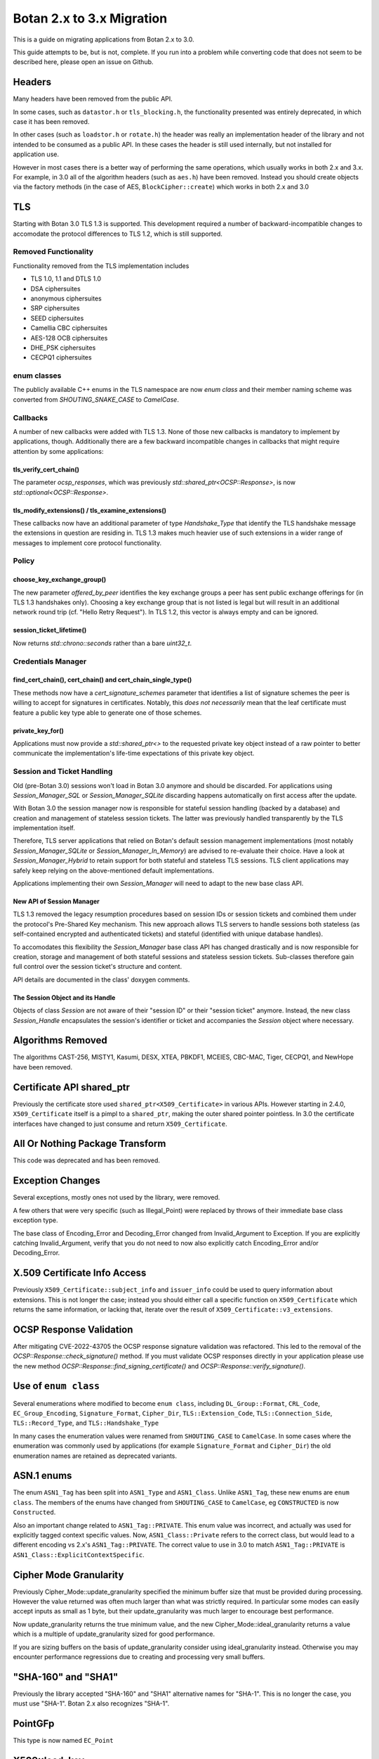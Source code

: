 Botan 2.x to 3.x Migration
==============================

This is a guide on migrating applications from Botan 2.x to 3.0.

This guide attempts to be, but is not, complete. If you run into a problem while
converting code that does not seem to be described here, please open an issue on
Github.

Headers
--------

Many headers have been removed from the public API.

In some cases, such as ``datastor.h`` or ``tls_blocking.h``, the functionality
presented was entirely deprecated, in which case it has been removed.

In other cases (such as ``loadstor.h`` or ``rotate.h``) the header was really an
implementation header of the library and not intended to be consumed as a public
API. In these cases the header is still used internally, but not installed for
application use.

However in most cases there is a better way of performing the same operations,
which usually works in both 2.x and 3.x. For example, in 3.0 all of the
algorithm headers (such as ``aes.h``) have been removed. Instead you should
create objects via the factory methods (in the case of AES,
``BlockCipher::create``) which works in both 2.x and 3.0

TLS
---

Starting with Botan 3.0 TLS 1.3 is supported.
This development required a number of backward-incompatible changes to
accomodate the protocol differences to TLS 1.2, which is still supported.

Removed Functionality
^^^^^^^^^^^^^^^^^^^^^

Functionality removed from the TLS implementation includes

* TLS 1.0, 1.1 and DTLS 1.0
* DSA ciphersuites
* anonymous ciphersuites
* SRP ciphersuites
* SEED ciphersuites
* Camellia CBC ciphersuites
* AES-128 OCB ciphersuites
* DHE_PSK ciphersuites
* CECPQ1 ciphersuites

enum classes
^^^^^^^^^^^^

The publicly available C++ enums in the TLS namespace are now `enum class` and
their member naming scheme was converted from `SHOUTING_SNAKE_CASE` to
`CamelCase`.

Callbacks
^^^^^^^^^

A number of new callbacks were added with TLS 1.3. None of those new callbacks
is mandatory to implement by applications, though. Additionally there are a few
backward incompatible changes in callbacks that might require attention by some
applications:

tls_verify_cert_chain()
"""""""""""""""""""""""

The parameter `ocsp_responses`, which was previously
`std::shared_ptr<OCSP::Response>`, is now `std::optional<OCSP::Response>`.

tls_modify_extensions() / tls_examine_extensions()
""""""""""""""""""""""""""""""""""""""""""""""""""

These callbacks now have an additional parameter of type `Handshake_Type` that
identify the TLS handshake message the extensions in question are residing in.
TLS 1.3 makes much heavier use of such extensions in a wider range of messages
to implement core protocol functionality.

Policy
^^^^^^

choose_key_exchange_group()
"""""""""""""""""""""""""""

The new parameter `offered_by_peer` identifies the key exchange groups a peer
has sent public exchange offerings for (in TLS 1.3 handshakes only).
Choosing a key exchange group that is not listed is legal but will result in an
additional network round trip (cf. "Hello Retry Request").
In TLS 1.2, this vector is always empty and can be ignored.

session_ticket_lifetime()
"""""""""""""""""""""""""

Now returns `std::chrono::seconds` rather than a bare `uint32_t`.

Credentials Manager
^^^^^^^^^^^^^^^^^^^

find_cert_chain(), cert_chain() and cert_chain_single_type()
""""""""""""""""""""""""""""""""""""""""""""""""""""""""""""

These methods now have a `cert_signature_schemes` parameter that identifies
a list of signature schemes the peer is willing to accept for signatures
in certificates.
Notably, this *does not necessarily* mean that the leaf certificate must feature
a public key type able to generate one of those schemes.

private_key_for()
"""""""""""""""""

Applications must now provide a `std::shared_ptr<>` to the requested private key
object instead of a raw pointer to better communicate the implementation's
life-time expectations of this private key object.

Session and Ticket Handling
^^^^^^^^^^^^^^^^^^^^^^^^^^^

Old (pre-Botan 3.0) sessions won't load in Botan 3.0 anymore and should be
discarded.
For applications using `Session_Manager_SQL` or `Session_Manager_SQLite`
discarding happens automatically on first access after the update.

With Botan 3.0 the session manager now is responsible for stateful session
handling (backed by a database) and creation and management of stateless session
tickets.
The latter was previously handled transparently by the TLS implementation itself.

Therefore, TLS server applications that relied on Botan's default session
management implementations (most notably `Session_Manager_SQLite` or
`Session_Manager_In_Memory`) are advised to re-evaluate their choice.
Have a look at `Session_Manager_Hybrid` to retain support for both stateful and
stateless TLS sessions.
TLS client applications may safely keep relying on the above-mentioned default
implementations.

Applications implementing their own `Session_Manager` will need to adapt to the
new base class API.

New API of Session Manager
""""""""""""""""""""""""""

TLS 1.3 removed the legacy resumption procedures based on session IDs or session
tickets and combined them under the protocol's Pre-Shared Key mechanism.
This new approach allows TLS servers to handle sessions both stateless (as
self-contained encrypted and authenticated tickets) and stateful (identified
with unique database handles).

To accomodates this flexibility the `Session_Manager` base class API has changed
drastically and is now responsible for creation, storage and management of both
stateful sessions and stateless session tickets.
Sub-classes therefore gain full control over the session ticket's structure and
content.

API details are documented in the class' doxygen comments.

The Session Object and its Handle
"""""""""""""""""""""""""""""""""

Objects of class `Session` are not aware of their "session ID" or their "session
ticket" anymore.
Instead, the new class `Session_Handle` encapsulates the session's identifier or
ticket and accompanies the `Session` object where necessary.

Algorithms Removed
-------------------

The algorithms CAST-256, MISTY1, Kasumi, DESX, XTEA, PBKDF1, MCEIES, CBC-MAC,
Tiger, CECPQ1, and NewHope have been removed.

Certificate API shared_ptr
----------------------------

Previously the certificate store used ``shared_ptr<X509_Certificate>`` in
various APIs. However starting in 2.4.0, ``X509_Certificate`` itself is a pimpl
to a ``shared_ptr``, making the outer shared pointer pointless. In 3.0 the
certificate interfaces have changed to just consume and return ``X509_Certificate``.

All Or Nothing Package Transform
----------------------------------

This code was deprecated and has been removed.

Exception Changes
-------------------

Several exceptions, mostly ones not used by the library, were removed.

A few others that were very specific (such as Illegal_Point) were replaced
by throws of their immediate base class exception type.

The base class of Encoding_Error and Decoding_Error changed from
Invalid_Argument to Exception. If you are explicitly catching Invalid_Argument,
verify that you do not need to now also explicitly catch Encoding_Error and/or
Decoding_Error.

X.509 Certificate Info Access
-------------------------------

Previously ``X509_Certificate::subject_info`` and ``issuer_info`` could be used
to query information about extensions. This is not longer the case; instead you
should either call a specific function on ``X509_Certificate`` which returns the
same information, or lacking that, iterate over the result of
``X509_Certificate::v3_extensions``.

OCSP Response Validation
------------------------

After mitigating CVE-2022-43705 the OCSP response signature validation was refactored.
This led to the removal of the `OCSP::Response::check_signature()` method. If you
must validate OCSP responses directly in your application please use the new method
`OCSP::Response::find_signing_certificate()` and `OCSP::Response::verify_signature()`.

Use of ``enum class``
--------------------------------

Several enumerations where modified to become ``enum class``, including
``DL_Group::Format``, ``CRL_Code``, ``EC_Group_Encoding``, ``Signature_Format``,
``Cipher_Dir``, ``TLS::Extension_Code``, ``TLS::Connection_Side``,
``TLS::Record_Type``, and ``TLS::Handshake_Type``

In many cases the enumeration values were renamed from ``SHOUTING_CASE`` to
``CamelCase``. In some cases where the enumeration was commonly used by
applications (for example ``Signature_Format`` and ``Cipher_Dir``) the old
enumeration names are retained as deprecated variants.

ASN.1 enums
---------------

The enum ``ASN1_Tag`` has been split into ``ASN1_Type`` and ``ASN1_Class``.
Unlike ``ASN1_Tag``, these new enums are ``enum class``. The members of the
enums have changed from ``SHOUTING_CASE`` to ``CamelCase``, eg ``CONSTRUCTED``
is now ``Constructed``.

Also an important change related to ``ASN1_Tag::PRIVATE``. This enum value was
incorrect, and actually was used for explicitly tagged context specific values.
Now, ``ASN1_Class::Private`` refers to the correct class, but would lead to a
different encoding vs 2.x's ``ASN1_Tag::PRIVATE``. The correct value to use in
3.0 to match ``ASN1_Tag::PRIVATE`` is ``ASN1_Class::ExplicitContextSpecific``.

Cipher Mode Granularity
-------------------------

Previously Cipher_Mode::update_granularity specified the minimum buffer size
that must be provided during processing. However the value returned was often
much larger than what was strictly required. In particular some modes can easily
accept inputs as small as 1 byte, but their update_granularity was much larger
to encourage best performance.

Now update_granularity returns the true minimum value, and the new
Cipher_Mode::ideal_granularity returns a value which is a multiple of
update_granularity sized for good performance.

If you are sizing buffers on the basis of update_granularity consider
using ideal_granularity instead. Otherwise you may encounter performance
regressions due to creating and processing very small buffers.

"SHA-160" and "SHA1"
---------------------

Previously the library accepted "SHA-160" and "SHA1" alternative names
for "SHA-1". This is no longer the case, you must use "SHA-1". Botan
2.x also recognizes "SHA-1".

PointGFp
------------

This type is now named ``EC_Point``

X509::load_key
-------------------

Previously these functions returned a raw pointer. They now return
a std::unique_ptr

PKCS11_Request::subject_public_key and X509_Certificate::subject_public_key
-----------------------------------------------------------------------------

These functions now return a unique_ptr

choose_sig_format removed
---------------------------

The freestanding functions choose_sig_format have been removed.
Use X509_Object::choose_sig_format

DLIES Constructors
--------------------

Previously the constructors to the DLIES classes took raw pointers,
and retained ownership of them. They now consume std::unique_ptrs

Credentials_Manager::private_key_for
-------------------------------------

Previously this function returned a raw pointer, which the Credentials_Manager
implementation had to keep alive "forever", since there was no way for it to
know when or if the TLS layer had completed using the returned key.

Now this function returns std::shared_ptr<Private_Key>
